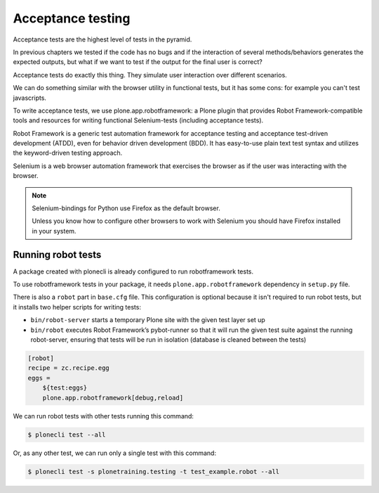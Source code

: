 Acceptance testing
==================

Acceptance tests are the highest level of tests in the pyramid.

In previous chapters we tested if the code has no bugs and if the interaction of several methods/behaviors generates
the expected outputs, but what if we want to test if the output for the final user is correct?

Acceptance tests do exactly this thing. They simulate user interaction over different scenarios.

We can do something similar with the browser utility in functional tests, but it has some cons:
for example you can't test javascripts.

To write acceptance tests, we use plone.app.robotframework: a Plone plugin that provides Robot Framework-compatible tools
and resources for writing functional Selenium-tests (including acceptance tests).

Robot Framework is a generic test automation framework for acceptance testing and acceptance test-driven development (ATDD),
even for behavior driven development (BDD).
It has easy-to-use plain text test syntax and utilizes the keyword-driven testing approach.

Selenium is a web browser automation framework that exercises the browser as if the user was interacting with the browser.

.. note::

    Selenium-bindings for Python use Firefox as the default browser.

    Unless you know how to configure other browsers to work with Selenium you should have Firefox installed in your system.

Running robot tests
-------------------

A package created with plonecli is already configured to run robotframework tests.

To use robotframework tests in your package, it needs ``plone.app.robotframework`` dependency in ``setup.py`` file.

There is also a ``robot`` part in ``base.cfg`` file. This configuration is optional because it isn't required to run robot tests, but it
installs two helper scripts for writing tests:

- ``bin/robot-server`` starts a temporary Plone site with the given test layer set up
- ``bin/robot`` executes Robot Framework’s pybot-runner so that it will run the given test suite against the running robot-server, ensuring that tests will be run in isolation (database is cleaned between the tests)

.. code-block:: ini

    [robot]
    recipe = zc.recipe.egg
    eggs =
        ${test:eggs}
        plone.app.robotframework[debug,reload]


We can run robot tests with other tests running this command:

.. code-block:: console

  $ plonecli test --all

Or, as any other test, we can run only a single test with this command:

.. code-block:: console

  $ plonecli test -s plonetraining.testing -t test_example.robot --all



